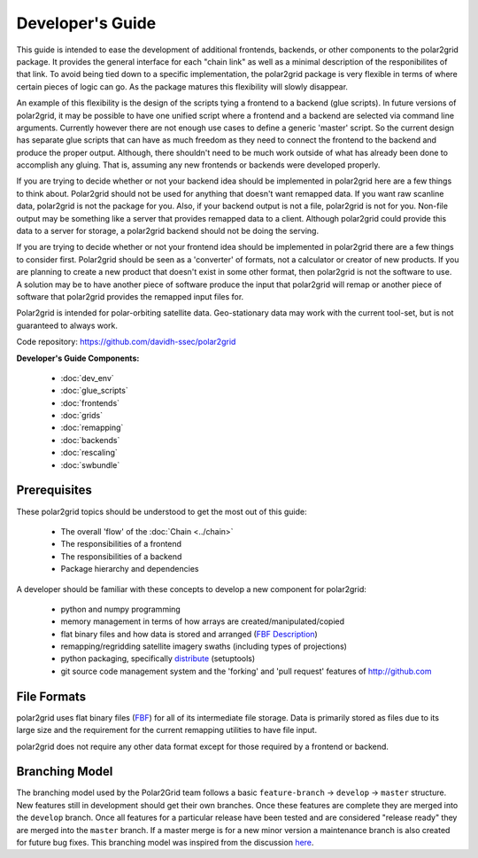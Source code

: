 Developer's Guide
=================

This guide is intended to ease the development of additional frontends,
backends, or other components to the polar2grid package. It provides the
general interface for each "chain link" as well as a minimal description
of the responibilites of that link.  To avoid being tied down to a specific
implementation, the polar2grid package
is very flexible in terms of where certain pieces of logic can go.  As the
package matures this flexibility will slowly disappear.

An example of this
flexibility is the design of the scripts tying a frontend to a backend
(glue scripts).  In
future versions of polar2grid, it may be possible to have one unified script
where a frontend and a backend are selected via command line arguments.
Currently however there are not enough use cases to define a generic 'master'
script.  So the current design has separate glue scripts that
can have as much freedom as they need to connect the frontend to the backend
and produce the proper output.  Although, there shouldn't need to be much
work outside of what has already been done to accomplish any gluing.  That is,
assuming any new frontends or backends were developed properly.

If you are trying to decide whether or not your backend idea should be
implemented in polar2grid here are a few things to think about.  Polar2grid
should not be used for anything that doesn't want remapped data.  If you want
raw scanline data, polar2grid is not the package for you.  Also, if your
backend output is not a file, polar2grid is not for you.  Non-file output may
be something like a server that provides remapped data to a client.  Although
polar2grid could provide this data to a server for storage, a polar2grid
backend should not be doing the serving.

If you are trying to decide whether or not your frontend idea should be
implemented in polar2grid there are a few things to consider first.
Polar2grid should be seen as a 'converter' of formats, not a calculator or
creator of new products.  If you are planning to create a new product that
doesn't exist in some other format, then polar2grid is not the software to
use.  A solution may be to have another piece of software produce the input
that polar2grid will remap or another piece of software that polar2grid
provides the remapped input files for.

Polar2grid is intended for polar-orbiting satellite data.  Geo-stationary
data may work with the current tool-set, but is not guaranteed to always
work.

Code repository: https://github.com/davidh-ssec/polar2grid

**Developer's Guide Components:**

 - :doc:`dev_env`
 - :doc:`glue_scripts`
 - :doc:`frontends`
 - :doc:`grids`
 - :doc:`remapping`
 - :doc:`backends`
 - :doc:`rescaling`
 - :doc:`swbundle`

Prerequisites
-------------

These polar2grid topics should be understood to get the most out of this
guide:

 - The overall 'flow' of the :doc:`Chain <../chain>`
 - The responsibilities of a frontend
 - The responsibilities of a backend
 - Package hierarchy and dependencies

A developer should be familiar with these concepts to develop a new component
for polar2grid:

 - python and numpy programming
 - memory management in terms of how arrays are created/manipulated/copied
 - flat binary files and how data is stored and arranged
   (`FBF Description <https://groups.ssec.wisc.edu/employee-info/for-programmers/scriptonomicon/flat-binary-format-fbf-files-and-utilities/FBF-file-format.pdf>`_)
 - remapping/regridding satellite imagery swaths (including types of projections)
 - python packaging, specifically `distribute <http://packages.python.org/distribute/>`_ (setuptools)
 - git source code management system and the 'forking' and 'pull request'
   features of http://github.com

.. _formats_section:

File Formats
------------

polar2grid uses flat binary files
(`FBF <https://groups.ssec.wisc.edu/employee-info/for-programmers/scriptonomicon/flat-binary-format-fbf-files-and-utilities/FBF-file-format.pdf>`_)
for all of its intermediate file
storage.  Data is primarily stored as files due to its large size and the
requirement for the current remapping utilities to have file input.

polar2grid does not require any other data format except for those required
by a frontend or backend.

Branching Model
---------------

The branching model used by the Polar2Grid team follows a basic ``feature-branch`` -> ``develop`` -> ``master``
structure.
New features still in development should get their own branches. Once these features are complete they are merged
into the ``develop`` branch. Once all features for a particular release have been tested and are considered
"release ready" they are merged into the ``master`` branch. If a master merge is for a new minor version a
maintenance branch is also created for future bug fixes. This branching model was inspired from the discussion
`here <http://nvie.com/posts/a-successful-git-branching-model/>`_.
